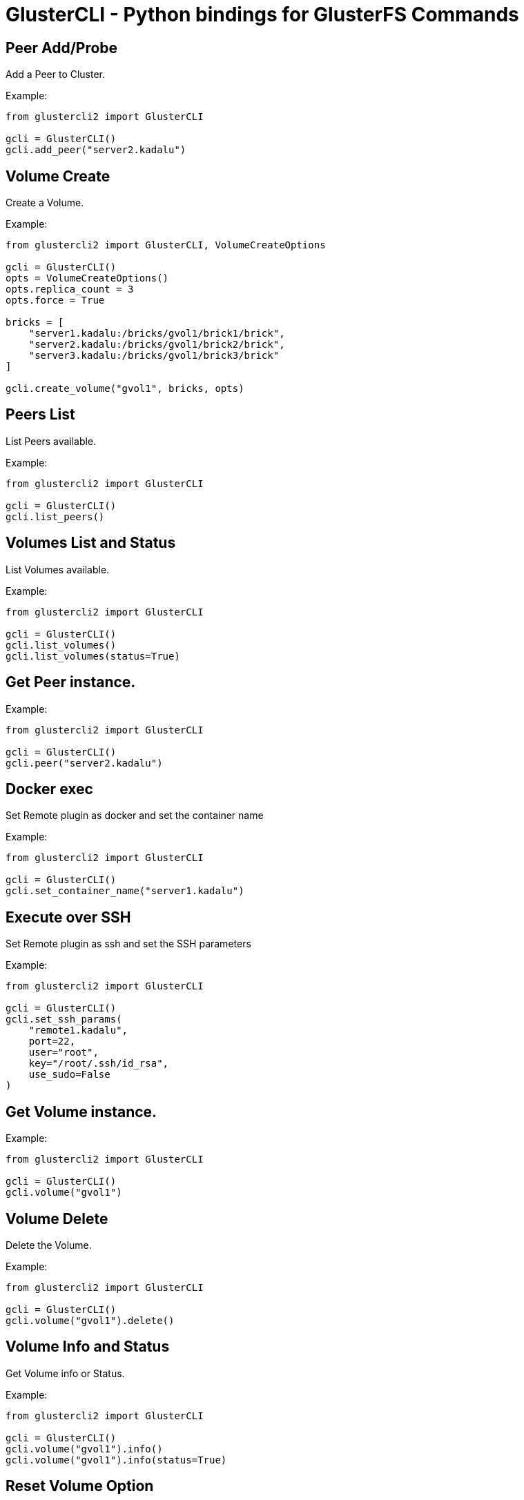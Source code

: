 = GlusterCLI - Python bindings for GlusterFS Commands


== Peer Add/Probe

Add a Peer to Cluster.

Example:

[source,python]
----
from glustercli2 import GlusterCLI

gcli = GlusterCLI()
gcli.add_peer("server2.kadalu")
----


== Volume Create

Create a Volume.

Example:

[source,python]
----
from glustercli2 import GlusterCLI, VolumeCreateOptions

gcli = GlusterCLI()
opts = VolumeCreateOptions()
opts.replica_count = 3
opts.force = True

bricks = [
    "server1.kadalu:/bricks/gvol1/brick1/brick",
    "server2.kadalu:/bricks/gvol1/brick2/brick",
    "server3.kadalu:/bricks/gvol1/brick3/brick"
]

gcli.create_volume("gvol1", bricks, opts)
----


== Peers List

List Peers available.

Example:

[source,python]
----
from glustercli2 import GlusterCLI

gcli = GlusterCLI()
gcli.list_peers()
----


== Volumes List and Status

List Volumes available.

Example:

[source,python]
----
from glustercli2 import GlusterCLI

gcli = GlusterCLI()
gcli.list_volumes()
gcli.list_volumes(status=True)
----


== Get Peer instance.

Example:

[source,python]
----
from glustercli2 import GlusterCLI

gcli = GlusterCLI()
gcli.peer("server2.kadalu")
----


== Docker exec

Set Remote plugin as docker and set the container name

Example:

[source,python]
----
from glustercli2 import GlusterCLI

gcli = GlusterCLI()
gcli.set_container_name("server1.kadalu")
----


== Execute over SSH

Set Remote plugin as ssh and set the SSH parameters

Example:

[source,python]
----
from glustercli2 import GlusterCLI

gcli = GlusterCLI()
gcli.set_ssh_params(
    "remote1.kadalu",
    port=22,
    user="root",
    key="/root/.ssh/id_rsa",
    use_sudo=False
)
----


== Get Volume instance.

Example:

[source,python]
----
from glustercli2 import GlusterCLI

gcli = GlusterCLI()
gcli.volume("gvol1")
----


== Volume Delete

Delete the Volume.

Example:

[source,python]
----
from glustercli2 import GlusterCLI

gcli = GlusterCLI()
gcli.volume("gvol1").delete()
----


== Volume Info and Status

Get Volume info or Status.

Example:

[source,python]
----
from glustercli2 import GlusterCLI

gcli = GlusterCLI()
gcli.volume("gvol1").info()
gcli.volume("gvol1").info(status=True)
----


== Reset Volume Option

Reset Volume Option.

Example:

[source,python]
----
from glustercli2 import GlusterCLI

gcli = GlusterCLI()
gcli.volume("gvol1").option_reset(["changelog.changelog"])
----


== Set Volume Option

Set Volume Option.

Example:

[source,python]
----
from glustercli2 import GlusterCLI

gcli = GlusterCLI()
gcli.volume("gvol1").option_set({
    "changelog.changelog": "on"
})
----


== Volume Start

Start the Volume.

Example:

[source,python]
----
from glustercli2 import GlusterCLI

gcli = GlusterCLI()
gcli.volume("gvol1").start()

# or using force option
gcli.volume("gvol1").start(force=True)
----


== Volume Stop

Stop the Volume.

Example:

[source,python]
----
from glustercli2 import GlusterCLI

gcli = GlusterCLI()
gcli.volume("gvol1").stop()

# or using force option
gcli.volume("gvol1").stop(force=True)
----


== Peer Delete/Detach

Delete or Detach a Peer from Cluster.

Example:

[source,python]
----
from glustercli2 import GlusterCLI

gcli = GlusterCLI()
gcli.peer("server2.kadalu").delete()
----

